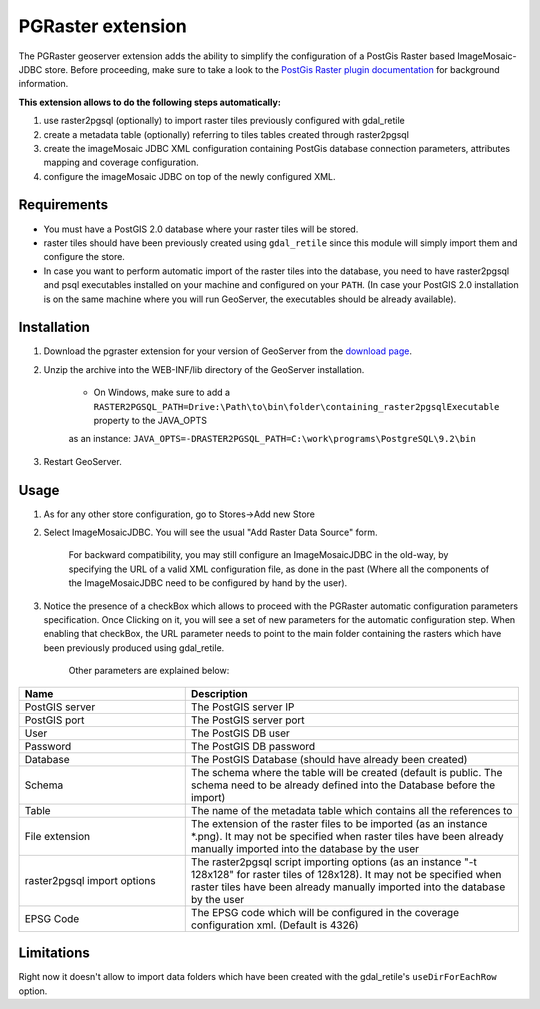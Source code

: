 .. _pgraster_extension:

PGRaster extension
==================
The PGRaster geoserver extension adds the ability to simplify the configuration of a PostGis Raster based ImageMosaic-JDBC store.
Before proceeding, make sure to take a look to the `PostGis Raster plugin documentation
<http://docs.geotools.org/latest/userguide/library/coverage/pgraster.html>`_ for background information.

**This extension allows to do the following steps automatically:**

#. use raster2pgsql (optionally) to import raster tiles previously configured with gdal_retile
#. create a metadata table (optionally) referring to tiles tables created through raster2pgsql
#. create the imageMosaic JDBC XML configuration containing PostGis database connection parameters, attributes mapping and coverage configuration. 
#. configure the imageMosaic JDBC on top of the newly configured XML.

Requirements
------------
* You must have a PostGIS 2.0 database where your raster tiles will be stored.
* raster tiles should have been previously created using ``gdal_retile`` since this module will simply import them and configure the store.
* In case you want to perform automatic import of the raster tiles into the database, you need to have raster2pgsql and psql executables installed on your machine and configured on your ``PATH``. (In case your PostGIS 2.0 installation is on the same machine where you will run GeoServer, the executables should be already available).
    
Installation
------------

#. Download the pgraster extension for your version of GeoServer from the `download page <http://geoserver.org/display/GEOS/Download>`_.
#. Unzip the archive into the WEB-INF/lib directory of the GeoServer installation.

          * On Windows, make sure to add a ``RASTER2PGSQL_PATH=Drive:\Path\to\bin\folder\containing_raster2pgsqlExecutable`` property to the JAVA_OPTS
          as an instance: ``JAVA_OPTS=-DRASTER2PGSQL_PATH=C:\work\programs\PostgreSQL\9.2\bin``

#. Restart GeoServer.


Usage
-----
#. As for any other store configuration, go to Stores->Add new Store
#. Select ImageMosaicJDBC. You will see the usual "Add Raster Data Source" form.

       .. figure:: images/imagemosaicjdbcstore.png
       
       For backward compatibility, you may still configure an ImageMosaicJDBC in the old-way, by specifying the URL of a valid
       XML configuration file, as done in the past (Where all the components of the ImageMosaicJDBC need to be configured by hand by the user).
   
#. Notice the presence of a checkBox which allows to proceed with the PGRaster automatic configuration parameters specification. 
   Once Clicking on it, you will see a set of new parameters for the automatic configuration step. When enabling that checkBox, the URL parameter needs to point to the main folder containing the rasters which have been previously produced using gdal_retile. 

       .. figure:: images/pgrasterparams.png
       
       Other parameters are explained below:
       
.. list-table::
   :widths: 40 80
   :header-rows: 1

   * - Name
     - Description
   * - PostGIS server
     - The PostGIS server IP
   * - PostGIS port
     - The PostGIS server port
   * - User
     - The PostGIS DB user
   * - Password
     - The PostGIS DB password
   * - Database
     - The PostGIS Database (should have already been created)
   * - Schema
     - The schema where the table will be created (default is public. The schema need to be already defined into the Database before the import)
   * - Table
     - The name of the metadata table which contains all the references to 
   * - File extension
     - The extension of the raster files to be imported (as an instance *.png). It may not be specified when raster tiles have been already manually imported into the database by the user
   * - raster2pgsql import options
     - The raster2pgsql script importing options (as an instance "-t 128x128" for raster tiles of 128x128). It may not be specified when raster tiles have been already manually imported into the database by the user
   * - EPSG Code
     - The EPSG code which will be configured in the coverage configuration xml. (Default is 4326)

Limitations
-----------
Right now it doesn't allow to import data folders which have been created with the gdal_retile's ``useDirForEachRow`` option.